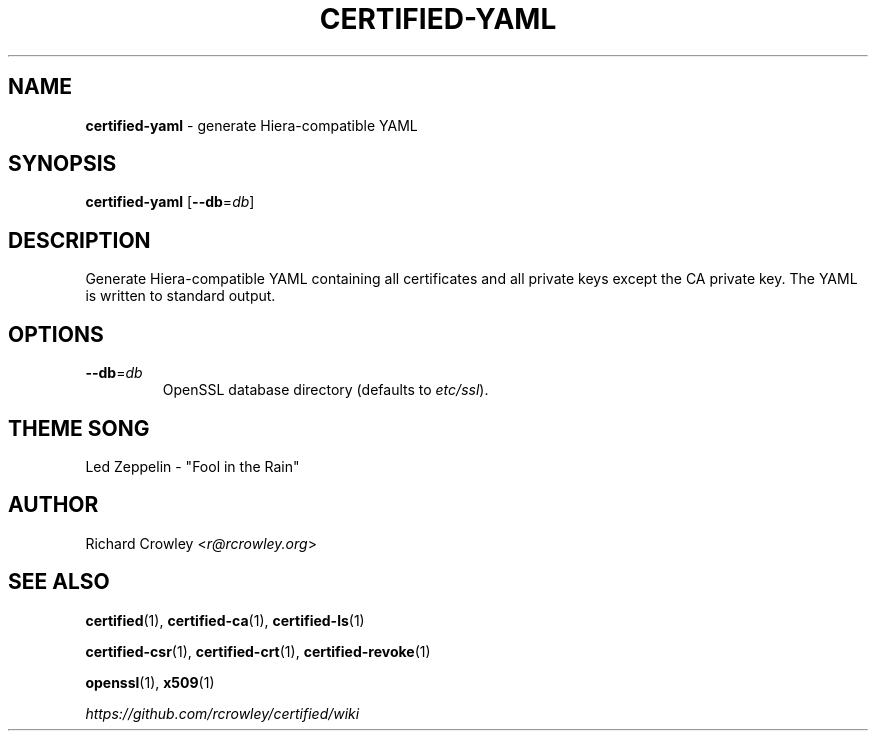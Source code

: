 .\" generated with Ronn/v0.7.3
.\" http://github.com/rtomayko/ronn/tree/0.7.3
.
.TH "CERTIFIED\-YAML" "1" "April 2014" "" "Certified"
.
.SH "NAME"
\fBcertified\-yaml\fR \- generate Hiera\-compatible YAML
.
.SH "SYNOPSIS"
\fBcertified\-yaml\fR [\fB\-\-db\fR=\fIdb\fR]
.
.SH "DESCRIPTION"
Generate Hiera\-compatible YAML containing all certificates and all private keys except the CA private key\. The YAML is written to standard output\.
.
.SH "OPTIONS"
.
.TP
\fB\-\-db\fR=\fIdb\fR
OpenSSL database directory (defaults to \fIetc/ssl\fR)\.
.
.SH "THEME SONG"
Led Zeppelin \- "Fool in the Rain"
.
.SH "AUTHOR"
Richard Crowley <\fIr@rcrowley\.org\fR>
.
.SH "SEE ALSO"
\fBcertified\fR(1), \fBcertified\-ca\fR(1), \fBcertified\-ls\fR(1)
.
.P
\fBcertified\-csr\fR(1), \fBcertified\-crt\fR(1), \fBcertified\-revoke\fR(1)
.
.P
\fBopenssl\fR(1), \fBx509\fR(1)
.
.P
\fIhttps://github\.com/rcrowley/certified/wiki\fR
